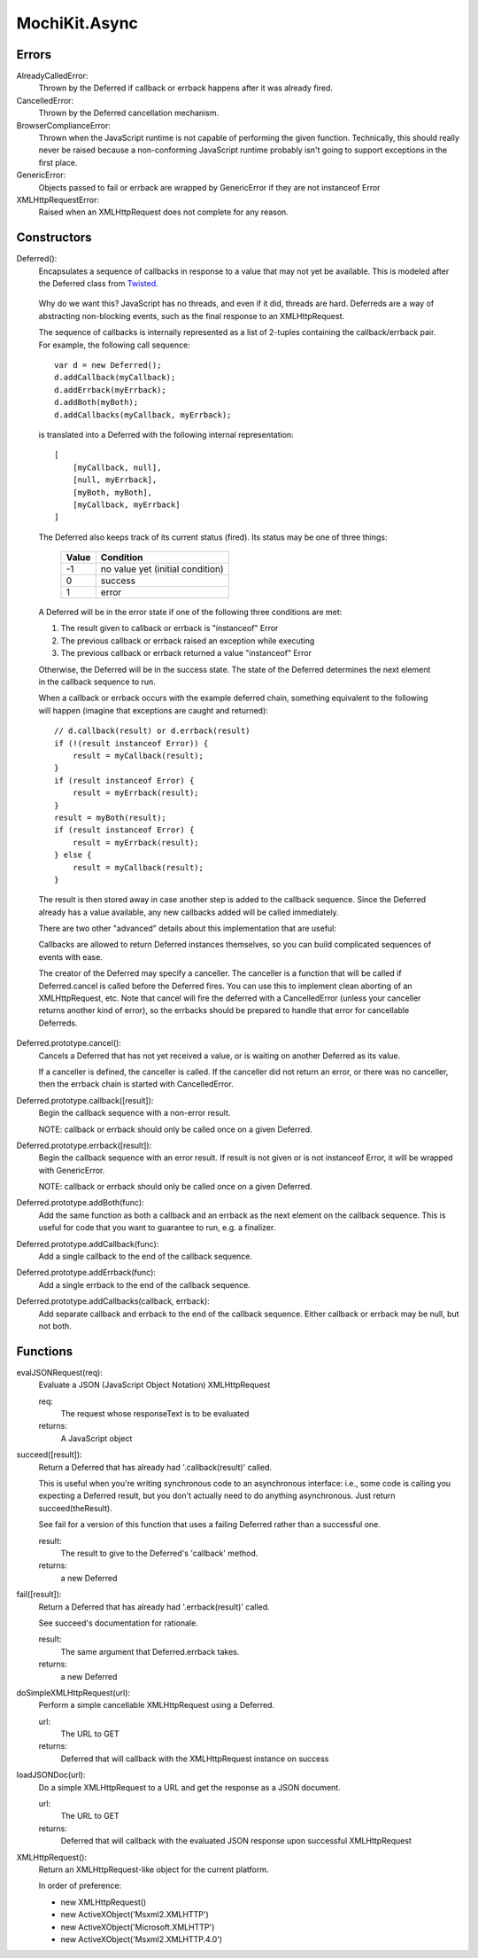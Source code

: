 .. -*- mode: rst -*-

MochiKit.Async
==============

Errors
------

AlreadyCalledError:
    Thrown by the Deferred if callback or errback happens
    after it was already fired.

CancelledError:
    Thrown by the Deferred cancellation mechanism.

BrowserComplianceError:
    Thrown when the JavaScript runtime is not capable of performing
    the given function.  Technically, this should really never be
    raised because a non-conforming JavaScript runtime probably
    isn't going to support exceptions in the first place.

GenericError:
    Objects passed to fail or errback are wrapped by GenericError
    if they are not instanceof Error

XMLHttpRequestError:
    Raised when an XMLHttpRequest does not complete for any reason.

Constructors
------------

Deferred():
    Encapsulates a sequence of callbacks in response to a value that
    may not yet be available.  This is modeled after the Deferred class
    from `Twisted`_.

.. _`Twisted`: http://twistedmatrix.com/

    Why do we want this?  JavaScript has no threads, and even if it did,
    threads are hard.  Deferreds are a way of abstracting non-blocking
    events, such as the final response to an XMLHttpRequest.

    The sequence of callbacks is internally represented as a list
    of 2-tuples containing the callback/errback pair.  For example,
    the following call sequence::

        var d = new Deferred();
        d.addCallback(myCallback);
        d.addErrback(myErrback);
        d.addBoth(myBoth);
        d.addCallbacks(myCallback, myErrback);

    is translated into a Deferred with the following internal
    representation::

        [
            [myCallback, null],
            [null, myErrback],
            [myBoth, myBoth],
            [myCallback, myErrback]
        ]

    The Deferred also keeps track of its current status (fired).
    Its status may be one of three things:
    
        
        ===== ================================
        Value Condition
        ===== ================================
        -1    no value yet (initial condition)
        0     success
        1     error
        ===== ================================
    
    A Deferred will be in the error state if one of the following
    three conditions are met:
    
    1. The result given to callback or errback is "instanceof" Error
    2. The previous callback or errback raised an exception while executing
    3. The previous callback or errback returned a value "instanceof" Error

    Otherwise, the Deferred will be in the success state.  The state of the
    Deferred determines the next element in the callback sequence to run.

    When a callback or errback occurs with the example deferred chain, something
    equivalent to the following will happen (imagine that exceptions are caught
    and returned)::

        // d.callback(result) or d.errback(result)
        if (!(result instanceof Error)) {
            result = myCallback(result);
        }
        if (result instanceof Error) {
            result = myErrback(result);
        }
        result = myBoth(result);
        if (result instanceof Error) {
            result = myErrback(result);
        } else {
            result = myCallback(result);
        }
    
    The result is then stored away in case another step is added to the
    callback sequence.  Since the Deferred already has a value available,
    any new callbacks added will be called immediately.

    There are two other "advanced" details about this implementation that are 
    useful:

    Callbacks are allowed to return Deferred instances themselves, so
    you can build complicated sequences of events with ease.

    The creator of the Deferred may specify a canceller.  The canceller
    is a function that will be called if Deferred.cancel is called before
    the Deferred fires.  You can use this to implement clean aborting of an
    XMLHttpRequest, etc.  Note that cancel will fire the deferred with a
    CancelledError (unless your canceller returns another kind of error),
    so the errbacks should be prepared to handle that error for cancellable
    Deferreds.

Deferred.prototype.cancel():
    Cancels a Deferred that has not yet received a value,
    or is waiting on another Deferred as its value.

    If a canceller is defined, the canceller is called.
    If the canceller did not return an error, or there
    was no canceller, then the errback chain is started
    with CancelledError.
        
Deferred.prototype.callback([result]):
    Begin the callback sequence with a non-error result.
    
    NOTE: callback or errback should only be called once
    on a given Deferred.

Deferred.prototype.errback([result]):
    Begin the callback sequence with an error result.  If result is not given
    or is not instanceof Error, it will be wrapped with GenericError.

    NOTE: callback or errback should only be called once
    on a given Deferred.

Deferred.prototype.addBoth(func):
    Add the same function as both a callback and an errback as the
    next element on the callback sequence.  This is useful for code
    that you want to guarantee to run, e.g. a finalizer.

Deferred.prototype.addCallback(func):
    Add a single callback to the end of the callback sequence.

Deferred.prototype.addErrback(func):
    Add a single errback to the end of the callback sequence.

Deferred.prototype.addCallbacks(callback, errback):
    Add separate callback and errback to the end of the callback
    sequence.  Either callback or errback may be null, but not both.


Functions
---------

evalJSONRequest(req):
    Evaluate a JSON (JavaScript Object Notation) XMLHttpRequest

    req:
        The request whose responseText is to be evaluated

    returns:
        A JavaScript object

succeed([result]):
    Return a Deferred that has already had '.callback(result)' called.

    This is useful when you're writing synchronous code to an asynchronous
    interface: i.e., some code is calling you expecting a Deferred result,
    but you don't actually need to do anything asynchronous.  Just return
    succeed(theResult).

    See fail for a version of this function that uses a failing Deferred
    rather than a successful one.

    result:
        The result to give to the Deferred's 'callback' method.

    returns:
        a new Deferred

fail([result]):
    Return a Deferred that has already had '.errback(result)' called.

    See succeed's documentation for rationale.

    result:
        The same argument that Deferred.errback takes.

    returns:
        a new Deferred

doSimpleXMLHttpRequest(url):
    Perform a simple cancellable XMLHttpRequest using a Deferred.

    url:
        The URL to GET

    returns:
        Deferred that will callback with the XMLHttpRequest instance
        on success
    
loadJSONDoc(url):
    Do a simple XMLHttpRequest to a URL and get the response
    as a JSON document.

    url:
        The URL to GET

    returns:
        Deferred that will callback with the evaluated JSON response
        upon successful XMLHttpRequest

XMLHttpRequest():
    Return an XMLHttpRequest-like object for the current platform.

    In order of preference:

    - new XMLHttpRequest()
    - new ActiveXObject('Msxml2.XMLHTTP')
    - new ActiveXObject('Microsoft.XMLHTTP')
    - new ActiveXObject('Msxml2.XMLHTTP.4.0')
